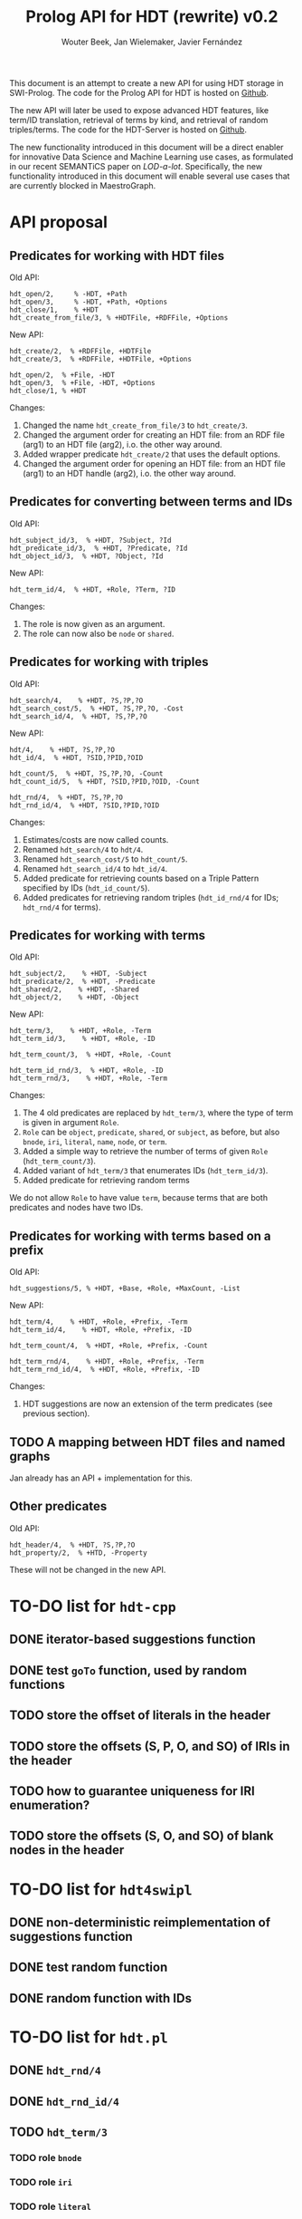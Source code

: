 # -*- mode: org; -*-
#+HTML_HEAD: <link rel="stylesheet" type="text/css" href="http://www.pirilampo.org/styles/readtheorg/css/htmlize.css"/>
#+HTML_HEAD: <link rel="stylesheet" type="text/css" href="http://www.pirilampo.org/styles/readtheorg/css/readtheorg.css"/>
#+HTML_HEAD: <script src="https://ajax.googleapis.com/ajax/libs/jquery/2.1.3/jquery.min.js"></script>
#+HTML_HEAD: <script src="https://maxcdn.bootstrapcdn.com/bootstrap/3.3.4/js/bootstrap.min.js"></script>
#+HTML_HEAD: <script type="text/javascript" src="http://www.pirilampo.org/styles/lib/js/jquery.stickytableheaders.js"></script>
#+HTML_HEAD: <script type="text/javascript" src="http://www.pirilampo.org/styles/readtheorg/js/readtheorg.js"></script>

#+TITLE: Prolog API for HDT (rewrite) v0.2
#+AUTHOR: Wouter Beek, Jan Wielemaker, Javier Fernández

This document is an attempt to create a new API for using HDT storage
in SWI-Prolog.  The code for the Prolog API for HDT is hosted on
[[https://github.com/JanWielemaker/hdt/blob/master/prolog/hdt.pl][Github]].

The new API will later be used to expose advanced HDT features, like
term/ID translation, retrieval of terms by kind, and retrieval of
random triples/terms.  The code for the HDT-Server is hosted on
[[https://github.com/MaestroGraph/HDT-Server][Github]].

The new functionality introduced in this document will be a direct
enabler for innovative Data Science and Machine Learning use cases, as
formulated in our recent SEMANTiCS paper on /LOD-a-lot/.
Specifically, the new functionality introduced in this document will
enable several use cases that are currently blocked in MaestroGraph.

* API proposal
** Predicates for working with HDT files

Old API:

#+BEGIN_SRC
hdt_open/2,     % -HDT, +Path
hdt_open/3,     % -HDT, +Path, +Options
hdt_close/1,    % +HDT
hdt_create_from_file/3, % +HDTFile, +RDFFile, +Options
#+END_SRC

New API:

#+BEGIN_SRC
hdt_create/2,  % +RDFFile, +HDTFile
hdt_create/3,  % +RDFFile, +HDTFile, +Options

hdt_open/2,  % +File, -HDT
hdt_open/3,  % +File, -HDT, +Options
hdt_close/1, % +HDT
#+END_SRC

Changes:
  1. Changed the name ~hdt_create_from_file/3~ to ~hdt_create/3~.
  2. Changed the argument order for creating an HDT file: from an RDF
     file (arg1) to an HDT file (arg2), i.o. the other way around.
  3. Added wrapper predicate ~hdt_create/2~ that uses the default
     options.
  4. Changed the argument order for opening an HDT file: from an HDT
     file (arg1) to an HDT handle (arg2), i.o. the other way around.

** Predicates for converting between terms and IDs

Old API:

#+BEGIN_SRC
hdt_subject_id/3,  % +HDT, ?Subject, ?Id
hdt_predicate_id/3,  % +HDT, ?Predicate, ?Id
hdt_object_id/3,  % +HDT, ?Object, ?Id
#+END_SRC

New API:

#+BEGIN_SRC
hdt_term_id/4,  % +HDT, +Role, ?Term, ?ID
#+END_SRC

Changes:
  1. The role is now given as an argument.
  2. The role can now also be ~node~ or ~shared~.

** Predicates for working with triples

Old API:

#+BEGIN_SRC
hdt_search/4,    % +HDT, ?S,?P,?O
hdt_search_cost/5,  % +HDT, ?S,?P,?O, -Cost
hdt_search_id/4,  % +HDT, ?S,?P,?O
#+END_SRC

New API:

#+BEGIN_SRC
hdt/4,    % +HDT, ?S,?P,?O
hdt_id/4,  % +HDT, ?SID,?PID,?OID

hdt_count/5,  % +HDT, ?S,?P,?O, -Count
hdt_count_id/5,  % +HDT, ?SID,?PID,?OID, -Count

hdt_rnd/4,  % +HDT, ?S,?P,?O
hdt_rnd_id/4,  % +HDT, ?SID,?PID,?OID
#+END_SRC

Changes:
  1. Estimates/costs are now called counts.
  2. Renamed ~hdt_search/4~ to ~hdt/4~.
  3. Renamed ~hdt_search_cost/5~ to ~hdt_count/5~.
  4. Renamed ~hdt_search_id/4~ to ~hdt_id/4~.
  5. Added predicate for retrieving counts based on a Triple Pattern
     specified by IDs (~hdt_id_count/5~).
  6. Added predicates for retrieving random triples (~hdt_id_rnd/4~
     for IDs; ~hdt_rnd/4~ for terms).

** Predicates for working with terms

Old API:

#+BEGIN_SRC
hdt_subject/2,    % +HDT, -Subject
hdt_predicate/2,  % +HDT, -Predicate
hdt_shared/2,    % +HDT, -Shared
hdt_object/2,    % +HDT, -Object
#+END_SRC

New API:

#+BEGIN_SRC
hdt_term/3,    % +HDT, +Role, -Term
hdt_term_id/3,    % +HDT, +Role, -ID

hdt_term_count/3,  % +HDT, +Role, -Count

hdt_term_id_rnd/3,  % +HDT, +Role, -ID
hdt_term_rnd/3,    % +HDT, +Role, -Term
#+END_SRC

Changes:

  1. The 4 old predicates are replaced by ~hdt_term/3~, where the type
     of term is given in argument ~Role~.
  2. ~Role~ can be ~object~, ~predicate~, ~shared~, or ~subject~, as
     before, but also ~bnode~, ~iri~, ~literal~, ~name~, ~node~, or
     ~term~.
  3. Added a simple way to retrieve the number of terms of given
     ~Role~ (~hdt_term_count/3~).
  4. Added variant of ~hdt_term/3~ that enumerates IDs
     (~hdt_term_id/3~).
  5. Added predicate for retrieving random terms

We do not allow ~Role~ to have value ~term~, because terms that are
both predicates and nodes have two IDs.

** Predicates for working with terms based on a prefix

Old API:

#+BEGIN_SRC
hdt_suggestions/5, % +HDT, +Base, +Role, +MaxCount, -List
#+END_SRC

New API:

#+BEGIN_SRC
hdt_term/4,    % +HDT, +Role, +Prefix, -Term
hdt_term_id/4,    % +HDT, +Role, +Prefix, -ID

hdt_term_count/4,  % +HDT, +Role, +Prefix, -Count
            
hdt_term_rnd/4,    % +HDT, +Role, +Prefix, -Term
hdt_term_rnd_id/4,  % +HDT, +Role, +Prefix, -ID
#+END_SRC

Changes:
  1. HDT suggestions are now an extension of the term predicates (see
     previous section).

** TODO A mapping between HDT files and named graphs

Jan already has an API + implementation for this.

** Other predicates

Old API:

#+BEGIN_SRC
hdt_header/4,  % +HDT, ?S,?P,?O
hdt_property/2,  % +HTD, -Property
#+END_SRC

These will not be changed in the new API.

* TO-DO list for ~hdt-cpp~
** DONE iterator-based suggestions function
** DONE test ~goTo~ function, used by random functions
** TODO store the offset of literals in the header
** TODO store the offsets (S, P, O, and SO) of IRIs in the header
** TODO how to guarantee uniqueness for IRI enumeration?
** TODO store the offsets (S, O, and SO) of blank nodes in the header
* TO-DO list for ~hdt4swipl~
** DONE non-deterministic reimplementation of suggestions function
** DONE test random function
** DONE random function with IDs
* TO-DO list for ~hdt.pl~
** DONE ~hdt_rnd/4~
** DONE ~hdt_rnd_id/4~
** TODO ~hdt_term/3~
*** TODO role ~bnode~
*** TODO role ~iri~
*** TODO role ~literal~
*** DONE role ~term~
** DONE ~hdt_term/4~
** DONE ~hdt_term_count/4~
** DONE ~hdt_term_id/3~
** DONE ~hdt_term_rnd/3~
** DONE ~hdt_term_rnd/4~
** DONE ~hdt_term_rnd_id/3~
** DONE ~hdt_term_rnd_id/4~
